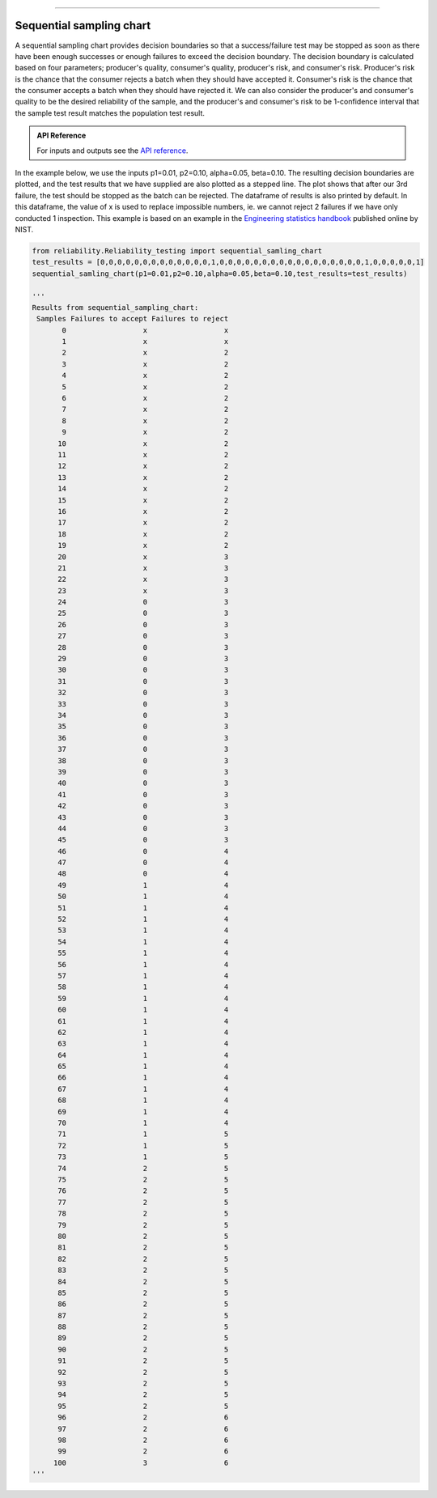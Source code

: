 .. image:: images/logo.png

-------------------------------------

Sequential sampling chart
'''''''''''''''''''''''''

A sequential sampling chart provides decision boundaries so that a success/failure test may be stopped as soon as there have been enough successes or enough failures to exceed the decision boundary. The decision boundary is calculated based on four parameters; producer's quality, consumer's quality, producer's risk, and consumer's risk. Producer's risk is the chance that the consumer rejects a batch when they should have accepted it. Consumer's risk is the chance that the consumer accepts a batch when they should have rejected it. We can also consider the producer's and consumer's quality to be the desired reliability of the sample, and the producer's and consumer's risk to be 1-confidence interval that the sample test result matches the population test result.

.. admonition:: API Reference

   For inputs and outputs see the `API reference <https://reliability.readthedocs.io/en/latest/API/Reliability_testing/sequential_sampling_chart.html>`_.

In the example below, we use the inputs p1=0.01, p2=0.10, alpha=0.05, beta=0.10. The resulting decision boundaries are plotted, and the test results that we have supplied are also plotted as a stepped line. The plot shows that after our 3rd failure, the test should be stopped as the batch can be rejected. The dataframe of results is also printed by default. In this dataframe, the value of x is used to replace impossible numbers, ie. we cannot reject 2 failures if we have only conducted 1 inspection. This example is based on an example in the `Engineering statistics handbook <https://itl.nist.gov/div898/handbook/pmc/section2/pmc26.htm>`_ published online by NIST.

.. code:: python

    from reliability.Reliability_testing import sequential_samling_chart
    test_results = [0,0,0,0,0,0,0,0,0,0,0,0,0,1,0,0,0,0,0,0,0,0,0,0,0,0,0,0,0,0,0,1,0,0,0,0,0,1]
    sequential_samling_chart(p1=0.01,p2=0.10,alpha=0.05,beta=0.10,test_results=test_results)

    '''
    Results from sequential_sampling_chart:
     Samples Failures to accept Failures to reject
           0                  x                  x
           1                  x                  x
           2                  x                  2
           3                  x                  2
           4                  x                  2
           5                  x                  2
           6                  x                  2
           7                  x                  2
           8                  x                  2
           9                  x                  2
          10                  x                  2
          11                  x                  2
          12                  x                  2
          13                  x                  2
          14                  x                  2
          15                  x                  2
          16                  x                  2
          17                  x                  2
          18                  x                  2
          19                  x                  2
          20                  x                  3
          21                  x                  3
          22                  x                  3
          23                  x                  3
          24                  0                  3
          25                  0                  3
          26                  0                  3
          27                  0                  3
          28                  0                  3
          29                  0                  3
          30                  0                  3
          31                  0                  3
          32                  0                  3
          33                  0                  3
          34                  0                  3
          35                  0                  3
          36                  0                  3
          37                  0                  3
          38                  0                  3
          39                  0                  3
          40                  0                  3
          41                  0                  3
          42                  0                  3
          43                  0                  3
          44                  0                  3
          45                  0                  3
          46                  0                  4
          47                  0                  4
          48                  0                  4
          49                  1                  4
          50                  1                  4
          51                  1                  4
          52                  1                  4
          53                  1                  4
          54                  1                  4
          55                  1                  4
          56                  1                  4
          57                  1                  4
          58                  1                  4
          59                  1                  4
          60                  1                  4
          61                  1                  4
          62                  1                  4
          63                  1                  4
          64                  1                  4
          65                  1                  4
          66                  1                  4
          67                  1                  4
          68                  1                  4
          69                  1                  4
          70                  1                  4
          71                  1                  5
          72                  1                  5
          73                  1                  5
          74                  2                  5
          75                  2                  5
          76                  2                  5
          77                  2                  5
          78                  2                  5
          79                  2                  5
          80                  2                  5
          81                  2                  5
          82                  2                  5
          83                  2                  5
          84                  2                  5
          85                  2                  5
          86                  2                  5
          87                  2                  5
          88                  2                  5
          89                  2                  5
          90                  2                  5
          91                  2                  5
          92                  2                  5
          93                  2                  5
          94                  2                  5
          95                  2                  5
          96                  2                  6
          97                  2                  6
          98                  2                  6
          99                  2                  6
         100                  3                  6 
    '''

.. image:: images/sequential_sampling_chart.png
